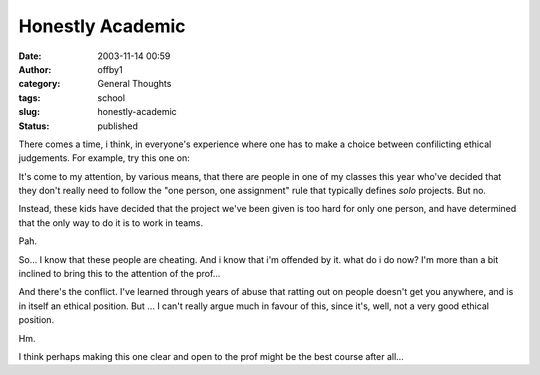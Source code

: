 Honestly Academic
#################
:date: 2003-11-14 00:59
:author: offby1
:category: General Thoughts
:tags: school
:slug: honestly-academic
:status: published

There comes a time, i think, in everyone's experience where one has to
make a choice between confilicting ethical judgements. For example, try
this one on:

It's come to my attention, by various means, that there are people in
one of my classes this year who've decided that they don't really need
to follow the "one person, one assignment" rule that typically defines
*solo* projects. But no.

Instead, these kids have decided that the project we've been given is
too hard for only one person, and have determined that the only way to
do it is to work in teams.

Pah.

So... I know that these people are cheating. And i know that i'm
offended by it. what do i do now? I'm more than a bit inclined to bring
this to the attention of the prof...

And there's the conflict. I've learned through years of abuse that
ratting out on people doesn't get you anywhere, and is in itself an
ethical position. But ... I can't really argue much in favour of this,
since it's, well, not a very good ethical position.

Hm.

I think perhaps making this one clear and open to the prof might be the
best course after all...
